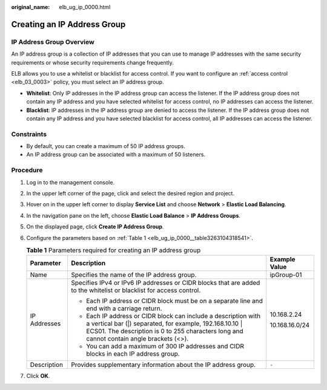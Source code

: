 :original_name: elb_ug_ip_0000.html

.. _elb_ug_ip_0000:

Creating an IP Address Group
============================

.. _elb_ug_ip_0000__section1143912015382:

IP Address Group Overview
-------------------------

An IP address group is a collection of IP addresses that you can use to manage IP addresses with the same security requirements or whose security requirements change frequently.

ELB allows you to use a whitelist or blacklist for access control. If you want to configure an :ref:`access control <elb_03_0003>` policy, you must select an IP address group.

-  **Whitelist**: Only IP addresses in the IP address group can access the listener. If the IP address group does not contain any IP address and you have selected whitelist for access control, no IP addresses can access the listener.
-  **Blacklist**: IP addresses in the IP address group are denied to access the listener. If the IP address group does not contain any IP address and you have selected blacklist for access control, all IP addresses can access the listener.

Constraints
-----------

-  By default, you can create a maximum of 50 IP address groups.
-  An IP address group can be associated with a maximum of 50 listeners.

Procedure
---------

#. Log in to the management console.

#. In the upper left corner of the page, click |image1| and select the desired region and project.

#. Hover on |image2| in the upper left corner to display **Service List** and choose **Network** > **Elastic Load Balancing**.

#. In the navigation pane on the left, choose **Elastic Load Balance** > **IP Address Groups**.

#. On the displayed page, click **Create IP Address Group**.

#. Configure the parameters based on :ref:`Table 1 <elb_ug_ip_0000__table3263104318541>`.

   .. _elb_ug_ip_0000__table3263104318541:

   .. table:: **Table 1** Parameters required for creating an IP address group

      +-----------------------+------------------------------------------------------------------------------------------------------------------------------------------------------------------------------------------------------------------------+-----------------------+
      | Parameter             | Description                                                                                                                                                                                                            | Example Value         |
      +=======================+========================================================================================================================================================================================================================+=======================+
      | Name                  | Specifies the name of the IP address group.                                                                                                                                                                            | ipGroup-01            |
      +-----------------------+------------------------------------------------------------------------------------------------------------------------------------------------------------------------------------------------------------------------+-----------------------+
      | IP Addresses          | Specifies IPv4 or IPv6 IP addresses or CIDR blocks that are added to the whitelist or blacklist for access control.                                                                                                    | 10.168.2.24           |
      |                       |                                                                                                                                                                                                                        |                       |
      |                       | -  Each IP address or CIDR block must be on a separate line and end with a carriage return.                                                                                                                            | 10.168.16.0/24        |
      |                       | -  Each IP address or CIDR block can include a description with a vertical bar (|) separated, for example, 192.168.10.10 \| ECS01. The description is 0 to 255 characters long and cannot contain angle brackets (<>). |                       |
      |                       | -  You can add a maximum of 300 IP addresses and CIDR blocks in each IP address group.                                                                                                                                 |                       |
      +-----------------------+------------------------------------------------------------------------------------------------------------------------------------------------------------------------------------------------------------------------+-----------------------+
      | Description           | Provides supplementary information about the IP address group.                                                                                                                                                         | ``-``                 |
      +-----------------------+------------------------------------------------------------------------------------------------------------------------------------------------------------------------------------------------------------------------+-----------------------+

#. Click **OK**.

.. |image1| image:: /_static/images/en-us_image_0000001747739624.png
.. |image2| image:: /_static/images/en-us_image_0000001794660485.png
